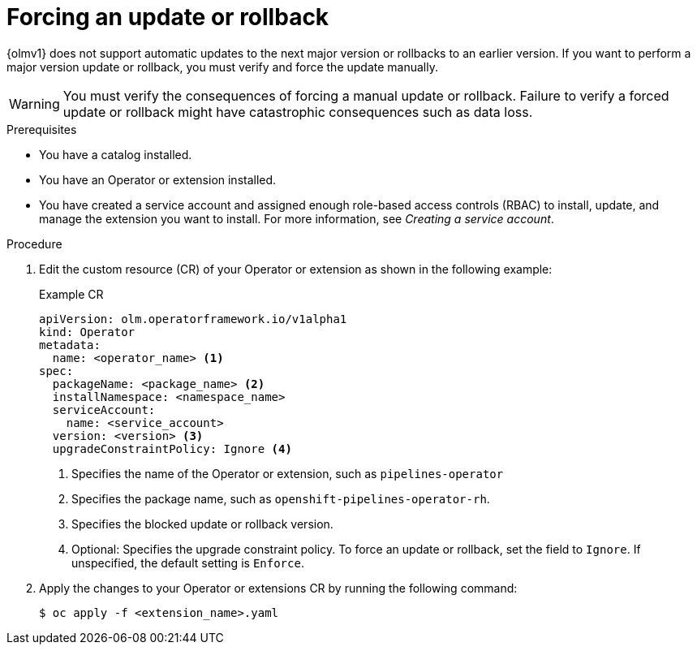 // Module included in the following assemblies:
//
// * operators/olm_v1/olmv1-installing-an-operator-from-a-catalog.adoc

:_mod-docs-content-type: PROCEDURE

[id="olmv1-forcing-an-update-or-rollback_{context}"]
= Forcing an update or rollback

{olmv1} does not support automatic updates to the next major version or rollbacks to an earlier version. If you want to perform a major version update or rollback, you must verify and force the update manually.

[WARNING]
====
You must verify the consequences of forcing a manual update or rollback. Failure to verify a forced update or rollback might have catastrophic consequences such as data loss.
====

.Prerequisites

* You have a catalog installed.
* You have an Operator or extension installed.
* You have created a service account and assigned enough role-based access controls (RBAC) to install, update, and manage the extension you want to install. For more information, see _Creating a service account_.

.Procedure

. Edit the custom resource (CR) of your Operator or extension as shown in the following example:
+
.Example CR
[source,yaml]
----
apiVersion: olm.operatorframework.io/v1alpha1
kind: Operator
metadata:
  name: <operator_name> <1>
spec:
  packageName: <package_name> <2>
  installNamespace: <namespace_name>
  serviceAccount:
    name: <service_account>
  version: <version> <3>
  upgradeConstraintPolicy: Ignore <4>
----
<1> Specifies the name of the Operator or extension, such as `pipelines-operator`
<2> Specifies the package name, such as `openshift-pipelines-operator-rh`.
<3> Specifies the blocked update or rollback version.
<4> Optional: Specifies the upgrade constraint policy. To force an update or rollback, set the field to `Ignore`. If unspecified, the default setting is `Enforce`.

. Apply the changes to your Operator or extensions CR by running the following command:
+
[source,terminal]
----
$ oc apply -f <extension_name>.yaml
----
